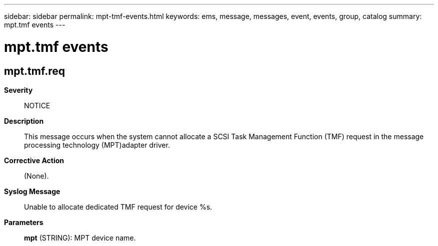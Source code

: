 ---
sidebar: sidebar
permalink: mpt-tmf-events.html
keywords: ems, message, messages, event, events, group, catalog
summary: mpt.tmf events
---

= mpt.tmf events
:toclevels: 1
:hardbreaks:
:nofooter:
:icons: font
:linkattrs:
:imagesdir: ./media/

== mpt.tmf.req
*Severity*::
NOTICE
*Description*::
This message occurs when the system cannot allocate a SCSI Task Management Function (TMF) request in the message processing technology (MPT)adapter driver.
*Corrective Action*::
(None).
*Syslog Message*::
Unable to allocate dedicated TMF request for device %s.
*Parameters*::
*mpt* (STRING): MPT device name.

